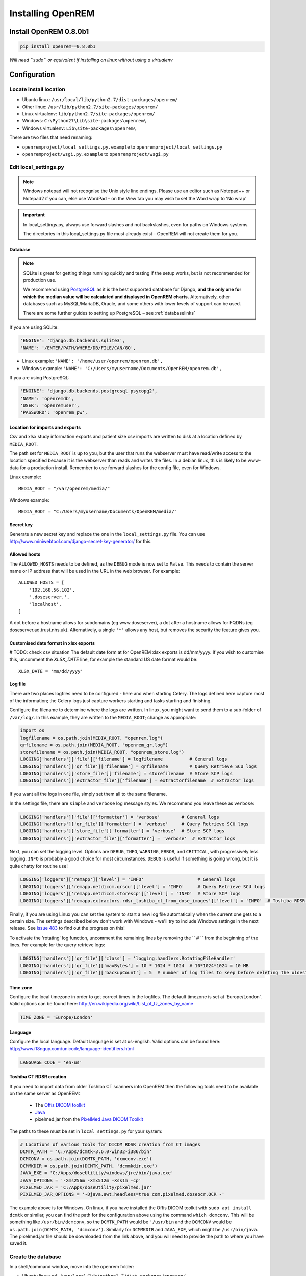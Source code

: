 ******************
Installing OpenREM
******************

Install OpenREM 0.8.0b1
=======================

.. sourcecode:: bash

    pip install openrem==0.8.0b1

*Will need ``sudo`` or equivalent if installing on linux without using a virtualenv*

.. _localsettingsconfig:

Configuration
=============

Locate install location
-----------------------

* Ubuntu linux: ``/usr/local/lib/python2.7/dist-packages/openrem/``
* Other linux: ``/usr/lib/python2.7/site-packages/openrem/``
* Linux virtualenv: ``lib/python2.7/site-packages/openrem/``
* Windows: ``C:\Python27\Lib\site-packages\openrem\``
* Windows virtualenv: ``Lib\site-packages\openrem\``


There are two files that need renaming:

+ ``openremproject/local_settings.py.example`` to ``openremproject/local_settings.py``
+ ``openremproject/wsgi.py.example`` to ``openremproject/wsgi.py``


Edit local_settings.py
----------------------

..  Note::

    Windows notepad will not recognise the Unix style line endings.
    Please use an editor such as Notepad++ or Notepad2 if you can, else use WordPad –
    on the View tab you may wish to set the Word wrap to 'No wrap'

..  Important::
    In local_settings.py, always use forward slashes and not backslashes, even for paths on
    Windows systems.

    The directories in this local_settings.py file must already exist - OpenREM will not create them for you.

Database
^^^^^^^^

.. Note::

    SQLite is great for getting things running quickly and testing if the setup works,
    but is not recommended for production use.

    We recommend using `PostgreSQL <http://www.postgresql.org>`_ as it is the best supported
    database for Django, **and the only one for which the median value will be calculated and
    displayed in OpenREM charts.** Alternatively, other databases such as MySQL/MariaDB, Oracle, and
    some others with lower levels of support can be used.

    There are some further guides to setting up PostgreSQL – see :ref:`databaselinks`

If you are using SQLite:

.. sourcecode:: python

    'ENGINE': 'django.db.backends.sqlite3',
    'NAME': '/ENTER/PATH/WHERE/DB/FILE/CAN/GO',

* Linux example: ``'NAME': '/home/user/openrem/openrem.db',``
* Windows example: ``'NAME': 'C:/Users/myusername/Documents/OpenREM/openrem.db',``

If you are using PostgreSQL:

.. sourcecode:: python

    'ENGINE': 'django.db.backends.postgresql_psycopg2',
    'NAME': 'openremdb',
    'USER': 'openremuser',
    'PASSWORD': 'openrem_pw',

.. _mediarootsettings:

Location for imports and exports
^^^^^^^^^^^^^^^^^^^^^^^^^^^^^^^^

Csv and xlsx study information exports and patient size csv imports are
written to disk at a location defined by ``MEDIA_ROOT``.

The path set for ``MEDIA_ROOT`` is up to you, but the user that runs the
webserver must have read/write access to the location specified because
it is the webserver than reads and writes the files. In a debian linux,
this is likely to be www-data for a production install. Remember to use
forward slashes for the config file, even for Windows.

Linux example::

    MEDIA_ROOT = "/var/openrem/media/"

Windows example::

    MEDIA_ROOT = "C:/Users/myusername/Documents/OpenREM/media/"


Secret key
^^^^^^^^^^

Generate a new secret key and replace the one in the ``local_settings.py`` file. You can use
http://www.miniwebtool.com/django-secret-key-generator/ for this.

Allowed hosts
^^^^^^^^^^^^^

The ``ALLOWED_HOSTS`` needs to be defined, as the ``DEBUG`` mode is now
set to ``False``. This needs to contain the server name or IP address that
will be used in the URL in the web browser. For example::

    ALLOWED_HOSTS = [
        '192.168.56.102',
        '.doseserver.',
        'localhost',
    ]

A dot before a hostname allows for subdomains (eg www.doseserver), a dot
after a hostname allows for FQDNs (eg doseserver.ad.trust.nhs.uk).
Alternatively, a single ``'*'`` allows any host, but removes the security
the feature gives you.

Customised date format in xlsx exports
^^^^^^^^^^^^^^^^^^^^^^^^^^^^^^^^^^^^^^

# TODO: check csv situation
The default date form at for OpenREM xlsx exports is dd/mm/yyyy. If you wish to customise this, uncomment the
`XLSX_DATE` line, for example the standard US date format would be::

    XLSX_DATE = 'mm/dd/yyyy'

.. _local_settings_logfile:

Log file
^^^^^^^^

There are two places logfiles need to be configured - here and when starting Celery. The logs defined here capture
most of the information; the Celery logs just capture workers starting and tasks starting and finishing.

Configure the filename to determine where the logs are written. In linux, you might want to send them to a sub-folder of
``/var/log/``. In this example, they are written to the ``MEDIA_ROOT``; change as appropriate:

.. sourcecode:: python

    import os
    logfilename = os.path.join(MEDIA_ROOT, "openrem.log")
    qrfilename = os.path.join(MEDIA_ROOT, "openrem_qr.log")
    storefilename = os.path.join(MEDIA_ROOT, "openrem_store.log")
    LOGGING['handlers']['file']['filename'] = logfilename          # General logs
    LOGGING['handlers']['qr_file']['filename'] = qrfilename        # Query Retrieve SCU logs
    LOGGING['handlers']['store_file']['filename'] = storefilename  # Store SCP logs
    LOGGING['handlers']['extractor_file']['filename'] = extractorfilename  # Extractor logs

If you want all the logs in one file, simply set them all to the same filename.

In the settings file, there are ``simple`` and ``verbose`` log message styles. We recommend you leave these as
``verbose``:

.. sourcecode:: python

    LOGGING['handlers']['file']['formatter'] = 'verbose'        # General logs
    LOGGING['handlers']['qr_file']['formatter'] = 'verbose'     # Query Retrieve SCU logs
    LOGGING['handlers']['store_file']['formatter'] = 'verbose'  # Store SCP logs
    LOGGING['handlers']['extractor_file']['formatter'] = 'verbose'  # Extractor logs

Next, you can set the logging level. Options are ``DEBUG``, ``INFO``, ``WARNING``, ``ERROR``, and ``CRITICAL``, with
progressively less logging. ``INFO`` is probably a good choice for most circumstances. ``DEBUG`` is useful if something
is going wrong, but it is quite chatty for routine use!

.. sourcecode:: python

    LOGGING['loggers']['remapp']['level'] = 'INFO'                    # General logs
    LOGGING['loggers']['remapp.netdicom.qrscu']['level'] = 'INFO'     # Query Retrieve SCU logs
    LOGGING['loggers']['remapp.netdicom.storescp']['level'] = 'INFO'  # Store SCP logs
    LOGGING['loggers']['remapp.extractors.rdsr_toshiba_ct_from_dose_images']['level'] = 'INFO'  # Toshiba RDSR creation extractor logs

Finally, if you are using Linux you can set the system to start a new log file automatically when the current one
gets to a certain size. The settings described below don't work with Windows - we'll try to include Windows settings in
the next release. See `issue 483`_ to find out the progress on this!

To activate the 'rotating' log function, uncomment the remaining lines by removing the `` # `` from the beginning of
the lines. For example for the query retrieve logs:

.. sourcecode:: python

    LOGGING['handlers']['qr_file']['class'] = 'logging.handlers.RotatingFileHandler'
    LOGGING['handlers']['qr_file']['maxBytes'] = 10 * 1024 * 1024  # 10*1024*1024 = 10 MB
    LOGGING['handlers']['qr_file']['backupCount'] = 5  # number of log files to keep before deleting the oldest one

Time zone
^^^^^^^^^

Configure the local timezone in order to get correct times in the logfiles.
The default timezone is set at 'Europe/London'. Valid options can be found here:
http://en.wikipedia.org/wiki/List_of_tz_zones_by_name

.. sourcecode:: python

    TIME_ZONE = 'Europe/London'

Language
^^^^^^^^

Configure the local language. Default language is set at us-english. Valid options can be found here:
http://www.i18nguy.com/unicode/language-identifiers.html

.. sourcecode:: python

    LANGUAGE_CODE = 'en-us'

.. _toshiba_configuration:

Toshiba CT RDSR creation
^^^^^^^^^^^^^^^^^^^^^^^^

If you need to import data from older Toshiba CT scanners into OpenREM then the following tools need to be available
on the same server as OpenREM:

    * The `Offis DICOM toolkit`_
    * `Java`_
    * pixelmed.jar from the `PixelMed Java DICOM Toolkit`_

The paths to these must be set in ``local_settings.py`` for your system:

.. sourcecode:: python

    # Locations of various tools for DICOM RDSR creation from CT images
    DCMTK_PATH = 'C:/Apps/dcmtk-3.6.0-win32-i386/bin'
    DCMCONV = os.path.join(DCMTK_PATH, 'dcmconv.exe')
    DCMMKDIR = os.path.join(DCMTK_PATH, 'dcmmkdir.exe')
    JAVA_EXE = 'C:/Apps/doseUtility/windows/jre/bin/java.exe'
    JAVA_OPTIONS = '-Xms256m -Xmx512m -Xss1m -cp'
    PIXELMED_JAR = 'C:/Apps/doseUtility/pixelmed.jar'
    PIXELMED_JAR_OPTIONS = '-Djava.awt.headless=true com.pixelmed.doseocr.OCR -'

The example above is for Windows. On linux,
if you have installed the Offis DICOM toolkit with ``sudo apt install dcmtk`` or similar, you can find the path for the
configuration above using the command ``which dcmconv``. This will be something like ``/usr/bin/dcmconv``, so the
``DCMTK_PATH`` would be ``'/usr/bin`` and the ``DCMCONV`` would be ``os.path.join(DCMTK_PATH, 'dcmconv')``. Similarly
for ``DCMMKDIR`` and ``JAVA_EXE``, which might be ``/usr/bin/java``. The pixelmed.jar file should be downloaded from
the link above, and you will need to provide the path to where you have saved it.

.. _database_creation:

Create the database
-------------------

In a shell/command window, move into the openrem folder:

* Ubuntu linux: ``cd /usr/local/lib/python2.7/dist-packages/openrem/``
* Other linux: ``cd /usr/lib/python2.7/site-packages/openrem/``
* Windows: ``cd C:\Python27\Lib\site-packages\openrem\``
* Virtualenv: ``cd lib/python2.7/site-packages/openrem/``

Create the database::

    python manage.py makemigrations remapp
    python manage.py migrate
    python manage.py showmigrations

The last command will list each Django app migrations. Each should have a cross inside
a pair of square brackets something like below::

    admin
     [X] 0001_initial
    auth
     [X] 0001_initial
     [X] 0002_alter_permission_name_max_length
     [X] 0003_alter_user_email_max_length
     [X] 0004_alter_user_username_opts
     [X] 0005_alter_user_last_login_null
     [X] 0006_require_contenttypes_0002
    contenttypes
     [X] 0001_initial
     [X] 0002_remove_content_type_name
    remapp
     [X] 0001_initial
    sessions
     [X] 0001_initial
    sites
     [X] 0001_initial

Finally, create a Django super user::

    python manage.py createsuperuser

Answer each question as it is asked – this user is needed to set up the other users and the
permissions.

Add the median database function: PostgreSQL databases only
-----------------------------------------------------------

Rename the file

.. sourcecode:: console

    remapp/migrations/0002_0_7_fresh_install_add_median.py.inactive

to

.. sourcecode:: console

    remapp/migrations/0002_0_7_fresh_install_add_median.py

and then run

.. sourcecode:: console

    python manage.py makemigrations --empty remapp
    python manage.py migrate

The first command will create a skeleton ``0001_initial.py`` migration file. The
second command runs the migration files, and will display the text
``Applying remapp.0002_0_7_fresh_install_add_median... OK``, indicating that the median function has been added.

Start all the services!
=======================

You are now ready to start the services to allow you to use OpenREM - go to :doc:`startservices` to see how!


Further instructions
====================

Production webservers
---------------------

Unlike the database, the production webserver can be left till later and
can be changed again at any time.

For performance it is recommended that a production webserver is used instead of the inbuilt 'runserver'.
Popular choices would be either `Apache <http://httpd.apache.org>`_ or you can do as the cool kids
do and use `Gunicorn with nginx <http://www.robgolding.com/blog/2011/11/12/django-in-production-part-1---the-stack/>`_.

The `django website <https://docs.djangoproject.com/en/1.8/howto/deployment/wsgi/modwsgi/>`_
has instructions and links to get you set up with Apache.

An advanced guide using Apache, including auto-restarting the server when the code changes, has been contributed
here: :doc:`apache_on_windows`


DICOM Store and query-retrieve
------------------------------

The best (and only practical way in a production environment) to get DICOM data into OpenREM is to have a DICOM store
node (Store Service Class Provider/SCP) and possibly a query-retrieve service class user too.

To find out more about this, refer to the :doc:`netdicom` docs.


.. _`Offis DICOM toolkit`: http://dicom.offis.de/dcmtk.php.en
.. _`Java`: http://java.com/en/download/
.. _`PixelMed Java DICOM Toolkit`: http://www.pixelmed.com/dicomtoolkit.html
.. _`issue 483`: https://bitbucket.org/openrem/openrem/issues/483/add-automatic-zipping-of-log-files
